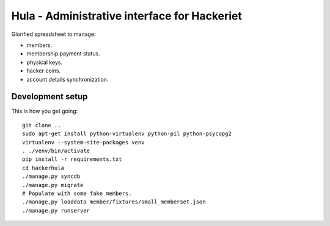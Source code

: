 Hula - Administrative interface for Hackeriet
=============================================

Glorified spreadsheet to manage:

* members.
* membership payment status.
* physical keys.
* hacker coins.
* account details synchronization.


Development setup
-----------------

This is how you get going::

  git clone ..
  sudo apt-get install python-virtualenv python-pil python-psycopg2
  virtualenv --system-site-packages venv
  . ./venv/bin/activate
  pip install -r requirements.txt
  cd hackerhula
  ./manage.py syncdb
  ./manage.py migrate
  # Populate with some fake members.
  ./manage.py loaddata member/fixtures/small_memberset.json
  ./manage.py runserver


